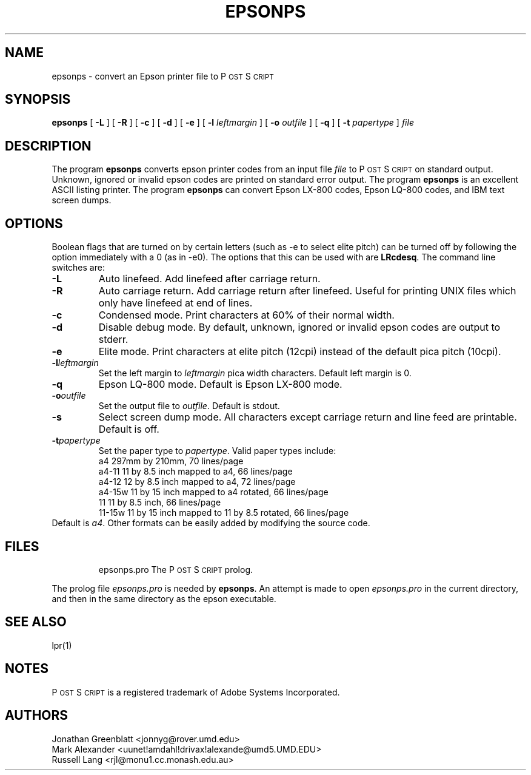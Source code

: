 .\" man page for epsonps
.ds PS P\s-2OST\s+2S\s-2CRIPT\s+2
.TH EPSONPS 1 "7 May 1991"
.SH NAME
epsonps \- convert an Epson printer file to \*(PS
.SH SYNOPSIS
.B epsonps
[
.B \-L
]
[
.B \-R
]
[
.B \-c
]
[
.B \-d
]
[
.B \-e
]
[
.B \-l
.I leftmargin
]
[
.B \-o
.I outfile
]
[
.B \-q
]
[
.B \-t
.I papertype
]
.IR file
.br
.SH DESCRIPTION
The program
.B epsonps
converts epson printer codes from an input file 
.IR file
to \*(PS on standard output.  
Unknown, ignored or invalid epson codes are printed on standard error output.
The program
.B epsonps
is an excellent ASCII listing printer.
The program
.B epsonps
can convert Epson LX-800 codes, Epson LQ-800 codes, and IBM text screen dumps.
.SH OPTIONS
Boolean flags that are turned on by
certain letters (such as \-e to select elite pitch) can be turned off
by following the option immediately with a 0 (as in \-e0).  The
options that this can be used with are \fBLRcdesq\fP.
The command line switches are:
.IP "\fB\-L\fP"
Auto linefeed.  Add linefeed after carriage return.
.IP "\fB\-R\fP"
Auto carriage return.  Add carriage return after linefeed.  
Useful for printing UNIX files which only have linefeed at end of lines.
.IP "\fB\-c\fP"
Condensed mode.  Print characters at 60% of their normal width.
.IP "\fB\-d\fP"
Disable debug mode.  By default, unknown, ignored or invalid epson 
codes are output to stderr.
.IP "\fB\-e\fP"
Elite mode.  Print characters at elite pitch (12cpi)
instead of the default pica pitch (10cpi).
.IP "\fB\-l\fP\fIleftmargin\fP"
Set the left margin to \fIleftmargin\fP pica width characters.  
Default left margin is 0.
.IP "\fB\-q\fP"
Epson LQ-800 mode.  Default is Epson LX-800 mode.
.IP "\fB\-o\fP\fIoutfile\fP"
Set the output file to \fIoutfile\fP.  Default is stdout.
.IP "\fB\-s\fP"
Select screen dump mode.  
All characters except carriage return and line feed are printable.  
Default is off.
.IP "\fB\-t\fP\fIpapertype\fP"
Set the paper type to \fIpapertype\fP.  
Valid paper types include:
.RS
.nf
.ta 1.0i
 a4     297mm by 210mm, 70 lines/page 
 a4-11  11 by 8.5 inch mapped to a4, 66 lines/page
 a4-12  12 by 8.5 inch mapped to a4, 72 lines/page
 a4-15w 11 by 15 inch mapped to a4 rotated, 66 lines/page
 11     11 by 8.5 inch, 66 lines/page
 11-15w 11 by 15 inch mapped to 11 by 8.5 rotated, 66 lines/page
.fi
.RE
Default is \fIa4\fP.
Other formats can be easily added by modifying the source code.
.SH FILES
.RS
.nf
.ta 2.5i
epsonps.pro   The \*(PS prolog.  
.fi
.RE
.PP
The prolog file \fIepsonps.pro\fP is needed by \fBepsonps\fP.
An attempt is made to open \fIepsonps.pro\fP in the current directory, 
and then in the same directory as the epson executable.
.SH "SEE ALSO"
lpr(1)
.SH NOTES
\*(PS is a registered trademark of Adobe Systems Incorporated.
.SH AUTHORS
Jonathan Greenblatt <jonnyg@rover.umd.edu>
.br
Mark Alexander <uunet!amdahl!drivax!alexande@umd5.UMD.EDU>
.br
Russell Lang <rjl@monu1.cc.monash.edu.au>
